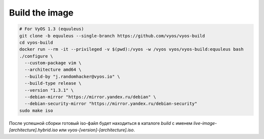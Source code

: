 .. index:: vyos, build, docker, iso, equuleus

.. meta::
   :keywords: vyos, docker, build, iso, equuleus

.. _vyos-build-image:

Build the image
===============

.. code-block:: bash

  # For VyOS 1.3 (equuleus)
  git clone -b equuleus --single-branch https://github.com/vyos/vyos-build
  cd vyos-build
  docker run --rm -it --privileged -v $(pwd):/vyos -w /vyos vyos/vyos-build:equuleus bash
  ./configure \
    --custom-package vim \
    --architecture amd64 \
    --build-by "j.randomhacker@vyos.io" \
    --build-type release \
    --version "1.3.1" \
    --debian-mirror "https://mirror.yandex.ru/debian" \
    --debian-security-mirror "https://mirror.yandex.ru/debian-security"
  sudo make iso

После успешной сборки готовый iso-файл будет находиться в каталоге `build` с именем `live-image-[architecture].hybrid.iso` или `vyos-[version]-[architecture].iso`.
